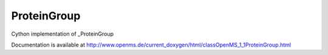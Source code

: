 ProteinGroup
============

.. py:class:: ProteinGroup


   Bases: :py:class:`object`


Cython implementation of _ProteinGroup


Documentation is available at http://www.openms.de/current_doxygen/html/classOpenMS_1_1ProteinGroup.html




.. py:attribute:: ProteinGroup.accessions




.. py:attribute:: ProteinGroup.probability




